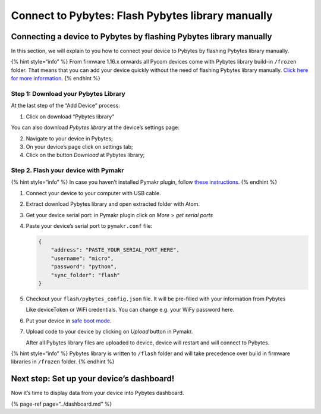 Connect to Pybytes: Flash Pybytes library manually
==================================================

Connecting a device to Pybytes by flashing Pybytes library manually
-------------------------------------------------------------------

In this section, we will explain to you how to connect your device to
Pybytes by flashing Pybytes library manually.

{% hint style=“info” %} From firmware 1.16.x onwards all Pycom devices
come with Pybytes library build-in ``/frozen`` folder. That means that
you can add your device quickly without the need of flashing Pybytes
library manually. `Click here for more information. <quick.md>`__ {%
endhint %}

Step 1: Download your Pybytes Library
~~~~~~~~~~~~~~~~~~~~~~~~~~~~~~~~~~~~~

At the last step of the “Add Device” process:

|image0|

1. Click on download “Pybytes library”

|image1|

You can also download *Pybytes library* at the device’s settings page:

2. Navigate to your device in Pybytes;

3. On your device’s page click on settings tab;

4. Click on the button *Download* at Pybytes library;

|image2|

Step 2. Flash your device with Pymakr
~~~~~~~~~~~~~~~~~~~~~~~~~~~~~~~~~~~~~

{% hint style=“info” %} In case you haven’t installed Pymakr plugin,
follow `these instructions <../../pymakr/installation/atom.md>`__. {%
endhint %}

1. Connect your device to your computer with USB cable.
2. Extract download Pybytes library and open extracted folder with Atom.
3. Get your device serial port: in Pymakr plugin click on *More* > *get
   serial ports*
4. Paste your device’s serial port to ``pymakr.conf`` file:

   .. code:: text

       {
           "address": "PASTE_YOUR_SERIAL_PORT_HERE",
           "username": "micro",
           "password": "python",
           "sync_folder": "flash"
       }

5. Checkout your ``flash/pybytes_config.json`` file. It will be
   pre-filled with your information from Pybytes

   Like deviceToken or WiFi credentials. You can change e.g. your WiFy
   password here.

6. Put your device in `safe boot
   mode <../../gettingstarted/programming/safeboot.md>`__.
7. Upload code to your device by clicking on *Upload* button in Pymakr.

   After all Pybytes library files are uploaded to device, device will
   restart and will connect to Pybytes.

{% hint style=“info” %} Pybytes library is written to ``/flash`` folder
and will take precedence over build in firmware libraries in ``/frozen``
folder. {% endhint %}

Next step: Set up your device’s dashboard!
------------------------------------------

Now it’s time to display data from your device into Pybytes dashboard.

{% page-ref page=“../dashboard.md” %}

.. |image0| image:: ../../.gitbook/assets/pybyteslib-box-1.gif
.. |image1| image:: ../../.gitbook/assets/pybytes-library-wizard%20%281%29.png
.. |image2| image:: ../../.gitbook/assets/pybytes-library-download%20%281%29.gif

